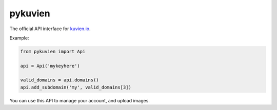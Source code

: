 pykuvien
========

The official API interface for `kuvien.io <https://kuvien.io>`_.

Example:

.. code-block:: python

  from pykuvien import Api

  api = Api('mykeyhere')

  valid_domains = api.domains()
  api.add_subdomain('my', valid_domains[3])


You can use this API to manage your account, and upload images.
